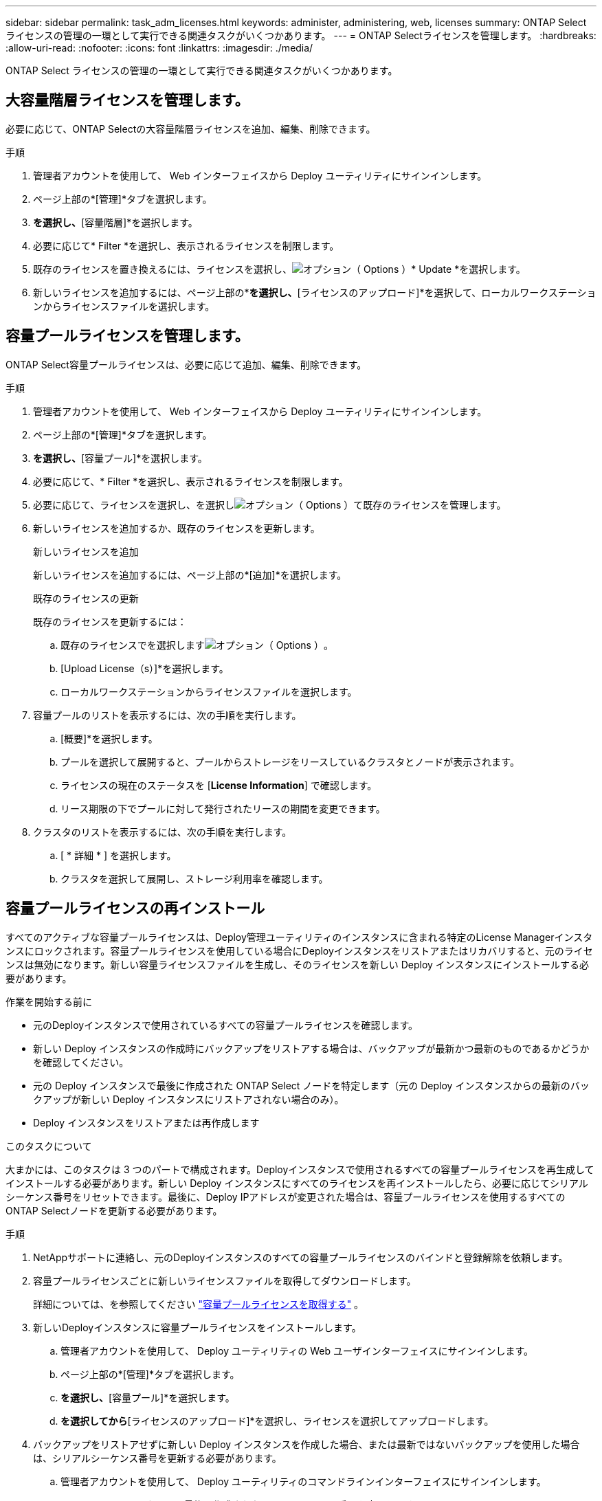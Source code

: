 ---
sidebar: sidebar 
permalink: task_adm_licenses.html 
keywords: administer, administering, web, licenses 
summary: ONTAP Select ライセンスの管理の一環として実行できる関連タスクがいくつかあります。 
---
= ONTAP Selectライセンスを管理します。
:hardbreaks:
:allow-uri-read: 
:nofooter: 
:icons: font
:linkattrs: 
:imagesdir: ./media/


[role="lead"]
ONTAP Select ライセンスの管理の一環として実行できる関連タスクがいくつかあります。



== 大容量階層ライセンスを管理します。

必要に応じて、ONTAP Selectの大容量階層ライセンスを追加、編集、削除できます。

.手順
. 管理者アカウントを使用して、 Web インターフェイスから Deploy ユーティリティにサインインします。
. ページ上部の*[管理]*タブを選択します。
. [ライセンス]*を選択し、*[容量階層]*を選択します。
. 必要に応じて* Filter *を選択し、表示されるライセンスを制限します。
. 既存のライセンスを置き換えるには、ライセンスを選択し、image:icon_kebab.gif["オプション（ Options ）"]* Update *を選択します。
. 新しいライセンスを追加するには、ページ上部の*[追加]*を選択し、*[ライセンスのアップロード]*を選択して、ローカルワークステーションからライセンスファイルを選択します。




== 容量プールライセンスを管理します。

ONTAP Select容量プールライセンスは、必要に応じて追加、編集、削除できます。

.手順
. 管理者アカウントを使用して、 Web インターフェイスから Deploy ユーティリティにサインインします。
. ページ上部の*[管理]*タブを選択します。
. [ライセンス]*を選択し、*[容量プール]*を選択します。
. 必要に応じて、* Filter *を選択し、表示されるライセンスを制限します。
. 必要に応じて、ライセンスを選択し、を選択しimage:icon_kebab.gif["オプション（ Options ）"]て既存のライセンスを管理します。
. 新しいライセンスを追加するか、既存のライセンスを更新します。
+
[role="tabbed-block"]
====
.新しいライセンスを追加
--
新しいライセンスを追加するには、ページ上部の*[追加]*を選択します。

--
.既存のライセンスの更新
--
既存のライセンスを更新するには：

.. 既存のライセンスでを選択しますimage:icon_kebab.gif["オプション（ Options ）"]。
.. [Upload License（s）]*を選択します。
.. ローカルワークステーションからライセンスファイルを選択します。


--
====
. 容量プールのリストを表示するには、次の手順を実行します。
+
.. [概要]*を選択します。
.. プールを選択して展開すると、プールからストレージをリースしているクラスタとノードが表示されます。
.. ライセンスの現在のステータスを [*License Information*] で確認します。
.. リース期限の下でプールに対して発行されたリースの期間を変更できます。


. クラスタのリストを表示するには、次の手順を実行します。
+
.. [ * 詳細 * ] を選択します。
.. クラスタを選択して展開し、ストレージ利用率を確認します。






== 容量プールライセンスの再インストール

すべてのアクティブな容量プールライセンスは、Deploy管理ユーティリティのインスタンスに含まれる特定のLicense Managerインスタンスにロックされます。容量プールライセンスを使用している場合にDeployインスタンスをリストアまたはリカバリすると、元のライセンスは無効になります。新しい容量ライセンスファイルを生成し、そのライセンスを新しい Deploy インスタンスにインストールする必要があります。

.作業を開始する前に
* 元のDeployインスタンスで使用されているすべての容量プールライセンスを確認します。
* 新しい Deploy インスタンスの作成時にバックアップをリストアする場合は、バックアップが最新かつ最新のものであるかどうかを確認してください。
* 元の Deploy インスタンスで最後に作成された ONTAP Select ノードを特定します（元の Deploy インスタンスからの最新のバックアップが新しい Deploy インスタンスにリストアされない場合のみ）。
* Deploy インスタンスをリストアまたは再作成します


.このタスクについて
大まかには、このタスクは 3 つのパートで構成されます。Deployインスタンスで使用されるすべての容量プールライセンスを再生成してインストールする必要があります。新しい Deploy インスタンスにすべてのライセンスを再インストールしたら、必要に応じてシリアルシーケンス番号をリセットできます。最後に、Deploy IPアドレスが変更された場合は、容量プールライセンスを使用するすべてのONTAP Selectノードを更新する必要があります。

.手順
. NetAppサポートに連絡し、元のDeployインスタンスのすべての容量プールライセンスのバインドと登録解除を依頼します。
. 容量プールライセンスごとに新しいライセンスファイルを取得してダウンロードします。
+
詳細については、を参照してください link:task_lic_acquire_cp.html["容量プールライセンスを取得する"] 。

. 新しいDeployインスタンスに容量プールライセンスをインストールします。
+
.. 管理者アカウントを使用して、 Deploy ユーティリティの Web ユーザインターフェイスにサインインします。
.. ページ上部の*[管理]*タブを選択します。
.. [ライセンス]*を選択し、*[容量プール]*を選択します。
.. [追加]*を選択してから*[ライセンスのアップロード]*を選択し、ライセンスを選択してアップロードします。


. バックアップをリストアせずに新しい Deploy インスタンスを作成した場合、または最新ではないバックアップを使用した場合は、シリアルシーケンス番号を更新する必要があります。
+
.. 管理者アカウントを使用して、 Deploy ユーティリティのコマンドラインインターフェイスにサインインします。
.. 元の Deploy インスタンスで最後に作成されたノードのシリアル番号を表示します。
+
node show -cluster-name cluster_name -name node_name -detailed ’

.. 20 桁のノードシリアル番号の最後の 8 桁を抽出して、元の Deploy インスタンスで使用されていた最後のシリアルシーケンス番号を取得します。
.. 新しいシリアル・シーケンス番号を作成するには、シリアル・シーケンス番号に 20 を追加します。
.. 新しい Deploy インスタンスのシリアルシーケンス番号を設定します。
+
「 license-manager modify -serial-sequence SEQ_NUMBER 」を参照してください



. 新しいDeployインスタンスに割り当てられたIPアドレスが元のDeployインスタンスのIPアドレスと異なる場合は、容量プールライセンスを使用するすべてのONTAP SelectノードでIPアドレスを更新する必要があります。
+
.. ONTAP Select ノードの ONTAP コマンドラインインターフェイスにサインインします。
.. advanced 権限モードに切り替えます。
+
「 set adv` 」

.. 現在の設定を表示します。
+
「 system license license-manager show 」と表示されます

.. ノードで使用する License Manager （ Deploy ）の IP アドレスを設定します。
+
'system license license-manager modify -hostnew_IP_address







== 評価用ライセンスを本番環境ライセンスに変換する

ONTAP Select評価用クラスタをアップグレードして、Deploy管理ユーティリティで本番用の大容量階層ライセンスを使用することができます。

.作業を開始する前に
* 各ノードには、本番環境ライセンスに最低限必要な容量をサポートするための十分なストレージを割り当てる必要があります。
* 評価用クラスタ内の各ノードの容量階層ライセンスが必要です。


.このタスクについて
シングルノードクラスタのクラスタライセンスを変更する場合は、システムが停止します。ただし、マルチノードクラスタの場合は、変換プロセスで各ノードが一度に 1 つずつリブートされてライセンスが適用されるため、これは該当しません。

.手順
. 管理者アカウントを使用して、 Deploy ユーティリティの Web ユーザインターフェイスにサインインします。
. ページの上部にある*[クラスタ]*タブAを選択し、目的のクラスタを選択します。
. クラスタの詳細ページの上部で、*[ここをクリック]*を選択してクラスタライセンスを変更します。
+
[クラスタの詳細]*セクションで、評価用ライセンスの横にある*[変更]*を選択することもできます。

. ノードごとに使用可能な本番環境ライセンスを選択するか、必要に応じて追加のライセンスをアップロードします。
. ONTAPクレデンシャルを入力し、*[変更]*を選択します。
+
クラスタのライセンスのアップグレードには数分かかることがあります。ページを離れる前、または他の変更を行う前に、プロセスを完了させてください。



.完了後
評価用環境で各ノードに割り当てられていた 20 桁のノードシリアル番号は、アップグレードに使用する本番用ライセンスの 9 桁のシリアル番号に置き換えられます。



== 期限切れの容量プールライセンスを管理します。

通常、ライセンスの有効期限が切れても何も起こりません。ただし、ノードは期限切れのライセンスに関連付けられているため、別のライセンスをインストールすることはできません。ライセンスを更新するまでは、リブート処理やフェイルオーバー処理など、アグリゲートがオフラインになるような処理を行う必要があります。推奨される対処方法は、ライセンスの更新を迅速に行うことです。

ONTAP Selectとライセンスの更新の詳細については、『 link:https://docs.netapp.com/us-en/ontap-select/reference_faq.html#licenses-installation-upgrades-and-reverts["よく寄せられる質問"]。



== アドオンライセンスを管理します。

ONTAP Select製品の場合、アドオンライセンスはONTAP内で直接適用され、ONTAP Select Deployでは管理されません。を参照してください link:https://docs.netapp.com/us-en/ontap/system-admin/manage-licenses-concept.html["ライセンスの管理の概要（クラスタ管理者のみ）"^] および link:https://docs.netapp.com/us-en/ontap/task_admin_enable_new_features.html["ライセンスキーを追加して新しい機能を有効にします"^] を参照してください。
